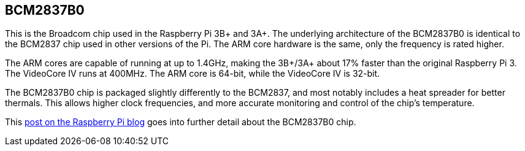== BCM2837B0

This is the Broadcom chip used in the Raspberry Pi 3B+ and 3A+. The underlying architecture of the BCM2837B0 is identical to the BCM2837 chip used in other versions of the Pi. The ARM core hardware is the same, only the frequency is rated higher.

The ARM cores are capable of running at up to 1.4GHz, making the 3B+/3A+ about 17% faster than the original Raspberry Pi 3. The VideoCore IV runs at 400MHz. The ARM core is 64-bit, while the VideoCore IV is 32-bit.

The BCM2837B0 chip is packaged slightly differently to the BCM2837, and most notably includes a heat spreader for better thermals. This allows higher clock frequencies, and more accurate monitoring and control of the chip's temperature.

This https://www.raspberrypi.org/blog/raspberry-pi-3-model-bplus-sale-now-35/[post on the Raspberry Pi blog] goes into further detail about the BCM2837B0 chip.
